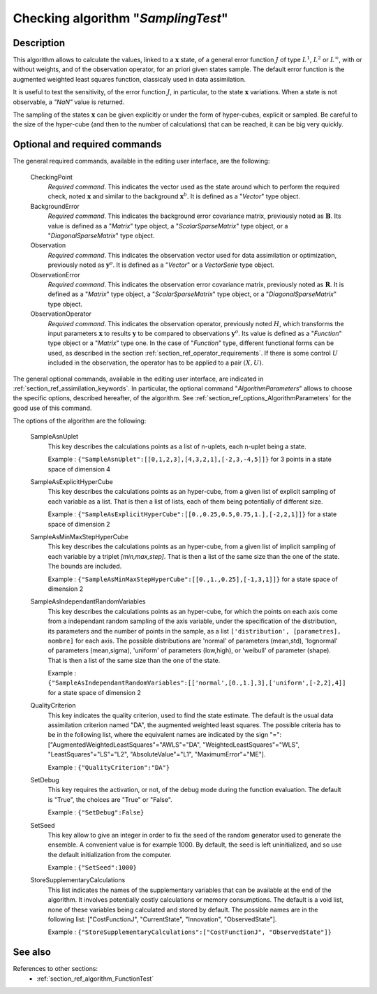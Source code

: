 ..
   Copyright (C) 2008-2014 EDF R&D

   This file is part of SALOME ADAO module.

   This library is free software; you can redistribute it and/or
   modify it under the terms of the GNU Lesser General Public
   License as published by the Free Software Foundation; either
   version 2.1 of the License, or (at your option) any later version.

   This library is distributed in the hope that it will be useful,
   but WITHOUT ANY WARRANTY; without even the implied warranty of
   MERCHANTABILITY or FITNESS FOR A PARTICULAR PURPOSE.  See the GNU
   Lesser General Public License for more details.

   You should have received a copy of the GNU Lesser General Public
   License along with this library; if not, write to the Free Software
   Foundation, Inc., 59 Temple Place, Suite 330, Boston, MA  02111-1307 USA

   See http://www.salome-platform.org/ or email : webmaster.salome@opencascade.com

   Author: Jean-Philippe Argaud, jean-philippe.argaud@edf.fr, EDF R&D

.. index:: single: SamplingTest
.. _section_ref_algorithm_SamplingTest:

Checking algorithm "*SamplingTest*"
-----------------------------------

Description
+++++++++++

This algorithm allows to calculate the values, linked to a :math:`\mathbf{x}`
state, of a general error function :math:`J` of type :math:`L^1`, :math:`L^2` or
:math:`L^{\infty}`, with or without weights, and of the observation operator,
for an priori given states sample. The default error function is the augmented
weighted least squares function, classicaly used in data assimilation.

It is useful to test the sensitivity, of the error function :math:`J`, in
particular, to the state :math:`\mathbf{x}` variations. When a state is not
observable, a *"NaN"* value is returned.

The sampling of the states :math:`\mathbf{x}` can be given explicitly or under
the form of hyper-cubes, explicit or sampled. Be careful to the size of the
hyper-cube (and then to the number of calculations) that can be reached, it can
be big very quickly.

Optional and required commands
++++++++++++++++++++++++++++++

.. index:: single: CheckingPoint
.. index:: single: BackgroundError
.. index:: single: Observation
.. index:: single: ObservationError
.. index:: single: ObservationOperator
.. index:: single: SampleAsnUplet
.. index:: single: SampleAsExplicitHyperCube
.. index:: single: SampleAsMinMaxStepHyperCube
.. index:: single: SampleAsIndependantRandomVariables
.. index:: single: QualityCriterion
.. index:: single: SetDebug
.. index:: single: SetSeed
.. index:: single: StoreSupplementaryCalculations

The general required commands, available in the editing user interface, are the
following:

  CheckingPoint
    *Required command*. This indicates the vector used as the state around which
    to perform the required check, noted :math:`\mathbf{x}` and similar to the
    background :math:`\mathbf{x}^b`. It is defined as a "*Vector*" type object.

  BackgroundError
    *Required command*. This indicates the background error covariance matrix,
    previously noted as :math:`\mathbf{B}`. Its value is defined as a "*Matrix*"
    type object, a "*ScalarSparseMatrix*" type object, or a
    "*DiagonalSparseMatrix*" type object.

  Observation
    *Required command*. This indicates the observation vector used for data
    assimilation or optimization, previously noted as :math:`\mathbf{y}^o`. It
    is defined as a "*Vector*" or a *VectorSerie* type object.

  ObservationError
    *Required command*. This indicates the observation error covariance matrix,
    previously noted as :math:`\mathbf{R}`. It is defined as a "*Matrix*" type
    object, a "*ScalarSparseMatrix*" type object, or a "*DiagonalSparseMatrix*"
    type object.

  ObservationOperator
    *Required command*. This indicates the observation operator, previously
    noted :math:`H`, which transforms the input parameters :math:`\mathbf{x}` to
    results :math:`\mathbf{y}` to be compared to observations
    :math:`\mathbf{y}^o`. Its value is defined as a "*Function*" type object or
    a "*Matrix*" type one. In the case of "*Function*" type, different
    functional forms can be used, as described in the section
    :ref:`section_ref_operator_requirements`. If there is some control :math:`U`
    included in the observation, the operator has to be applied to a pair
    :math:`(X,U)`.

The general optional commands, available in the editing user interface, are
indicated in :ref:`section_ref_assimilation_keywords`. In particular, the
optional command "*AlgorithmParameters*" allows to choose the specific options,
described hereafter, of the algorithm. See
:ref:`section_ref_options_AlgorithmParameters` for the good use of this command.

The options of the algorithm are the following:

  SampleAsnUplet
    This key describes the calculations points as a list of n-uplets, each
    n-uplet being a state.

    Example : ``{"SampleAsnUplet":[[0,1,2,3],[4,3,2,1],[-2,3,-4,5]]}`` for 3 points in a state space of dimension 4

  SampleAsExplicitHyperCube
    This key describes the calculations points as an hyper-cube, from a given
    list of explicit sampling of each variable as a list. That is then a list of
    lists, each of them being potentially of different size.

    Example : ``{"SampleAsExplicitHyperCube":[[0.,0.25,0.5,0.75,1.],[-2,2,1]]}`` for a state space of dimension 2

  SampleAsMinMaxStepHyperCube
    This key describes the calculations points as an hyper-cube, from a given
    list of implicit sampling of each variable by a triplet *[min,max,step]*.
    That is then a list of the same size than the one of the state. The bounds
    are included.

    Example : ``{"SampleAsMinMaxStepHyperCube":[[0.,1.,0.25],[-1,3,1]]}`` for a state space of dimension 2

  SampleAsIndependantRandomVariables
    This key describes the calculations points as an hyper-cube, for which the
    points on each axis come from a independant random sampling of the axis
    variable, under the specification of the distribution, its parameters and
    the number of points in the sample, as a list ``['distribution',
    [parametres], nombre]`` for each axis. The possible distributions are
    'normal' of parameters (mean,std), 'lognormal' of parameters (mean,sigma),
    'uniform' of parameters (low,high), or 'weibull' of parameter (shape). That
    is then a list of the same size than the one of the state.

    Example : ``{"SampleAsIndependantRandomVariables":[['normal',[0.,1.],3],['uniform',[-2,2],4]]`` for a state space of dimension 2

  QualityCriterion
    This key indicates the quality criterion, used to find the state estimate.
    The default is the usual data assimilation criterion named "DA", the
    augmented weighted least squares. The possible criteria has to be in the
    following list, where the equivalent names are indicated by the sign "=":
    ["AugmentedWeightedLeastSquares"="AWLS"="DA", "WeightedLeastSquares"="WLS",
    "LeastSquares"="LS"="L2", "AbsoluteValue"="L1", "MaximumError"="ME"].

    Example : ``{"QualityCriterion":"DA"}``

  SetDebug
    This key requires the activation, or not, of the debug mode during the
    function evaluation. The default is "True", the choices are "True" or
    "False".

    Example : ``{"SetDebug":False}``

  SetSeed
    This key allow to give an integer in order to fix the seed of the random
    generator used to generate the ensemble. A convenient value is for example
    1000. By default, the seed is left uninitialized, and so use the default
    initialization from the computer.

    Example : ``{"SetSeed":1000}``

  StoreSupplementaryCalculations
    This list indicates the names of the supplementary variables that can be
    available at the end of the algorithm. It involves potentially costly
    calculations or memory consumptions. The default is a void list, none of
    these variables being calculated and stored by default. The possible names
    are in the following list: ["CostFunctionJ", "CurrentState", "Innovation",
    "ObservedState"].

    Example : ``{"StoreSupplementaryCalculations":["CostFunctionJ", "ObservedState"]}``

See also
++++++++

References to other sections:
  - :ref:`section_ref_algorithm_FunctionTest`
